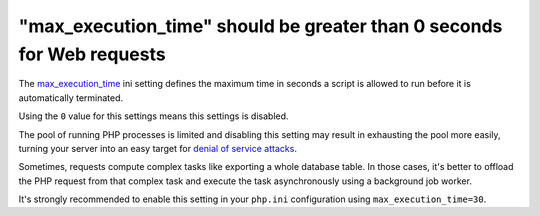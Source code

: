 "max_execution_time" should be greater than 0 seconds for Web requests
======================================================================

The `max_execution_time`_ ini setting defines the maximum time in seconds a
script is allowed to run before it is automatically terminated.

Using the ``0`` value for this settings means this settings is disabled.

The pool of running PHP processes is limited and disabling this setting may
result in exhausting the pool more easily, turning your server into an easy
target for `denial of service attacks`_.

Sometimes, requests compute complex tasks like exporting a whole database
table. In those cases, it's better to offload the PHP request
from that complex task and execute the task asynchronously
using a background job worker.

It's strongly recommended to enable this setting in your ``php.ini``
configuration using ``max_execution_time=30``.

.. _`max_execution_time`: https://www.php.net/manual/en/info.configuration.php#ini.max-execution-time
.. _`denial of service attacks`: https://en.wikipedia.org/wiki/Denial-of-service_attack
